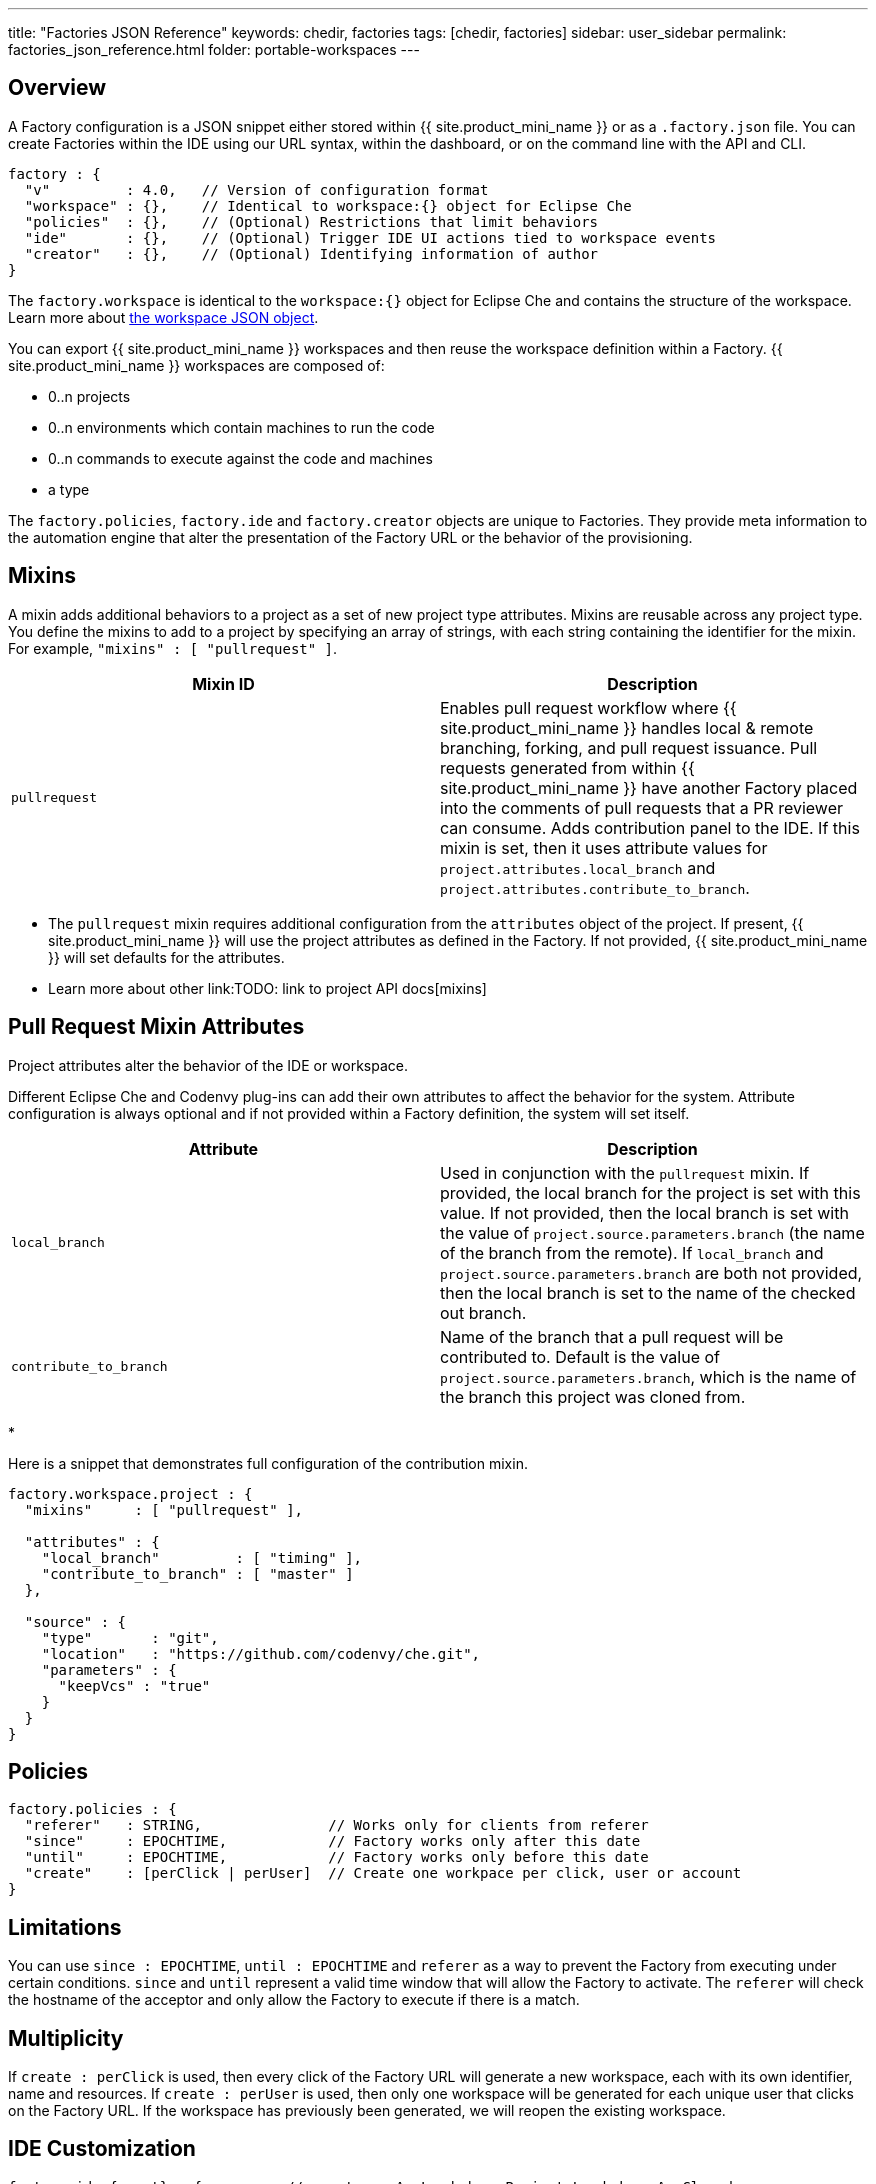---
title: "Factories JSON Reference"
keywords: chedir, factories
tags: [chedir, factories]
sidebar: user_sidebar
permalink: factories_json_reference.html
folder: portable-workspaces
---


[id="overview"]
== Overview

A Factory configuration is a JSON snippet either stored within {{ site.product_mini_name }} or as a `.factory.json` file. You can create Factories within the IDE using our URL syntax, within the dashboard, or on the command line with the API and CLI.

[source,json]
----
factory : {
  "v"         : 4.0,   // Version of configuration format
  "workspace" : {},    // Identical to workspace:{} object for Eclipse Che
  "policies"  : {},    // (Optional) Restrictions that limit behaviors
  "ide"       : {},    // (Optional) Trigger IDE UI actions tied to workspace events
  "creator"   : {},    // (Optional) Identifying information of author
}
----

The `factory.workspace` is identical to the `workspace:{}` object for Eclipse Che and contains the structure of the workspace. Learn more about link:workspace-data-model[the workspace JSON object].

You can export {{ site.product_mini_name }} workspaces and then reuse the workspace definition within a Factory. {{ site.product_mini_name }} workspaces are composed of:

* 0..n projects
* 0..n environments which contain machines to run the code
* 0..n commands to execute against the code and machines
* a type

The `factory.policies`, `factory.ide` and `factory.creator` objects are unique to Factories. They provide meta information to the automation engine that alter the presentation of the Factory URL or the behavior of the provisioning.

[id="mixins"]
== Mixins

A mixin adds additional behaviors to a project as a set of new project type attributes. Mixins are reusable across any project type. You define the mixins to add to a project by specifying an array of strings, with each string containing the identifier for the mixin. For example, `"mixins" : [ "pullrequest" ]`.

[width="100%",cols="50%,50%",options="header",]
|===
|Mixin ID |Description
|`pullrequest` |Enables pull request workflow where {{ site.product_mini_name }} handles local & remote branching, forking, and pull request issuance. Pull requests generated from within {{ site.product_mini_name }} have another Factory placed into the comments of pull requests that a PR reviewer can consume. Adds contribution panel to the IDE. If this mixin is set, then it uses attribute values for `project.attributes.local_branch` and `project.attributes.contribute_to_branch`. +
|===

* The `pullrequest` mixin requires additional configuration from the `attributes` object of the project. If present, {{ site.product_mini_name }} will use the project attributes as defined in the Factory. If not provided, {{ site.product_mini_name }} will set defaults for the attributes. +
* Learn more about other link:TODO: link to project API docs[mixins]

[id="pull-request-mixin-attributes"]
== Pull Request Mixin Attributes

Project attributes alter the behavior of the IDE or workspace.

Different Eclipse Che and Codenvy plug-ins can add their own attributes to affect the behavior for the system. Attribute configuration is always optional and if not provided within a Factory definition, the system will set itself.

[width="100%",cols="50%,50%",options="header",]
|===
|Attribute |Description
|`local_branch` |Used in conjunction with the `pullrequest` mixin. If provided, the local branch for the project is set with this value. If not provided, then the local branch is set with the value of `project.source.parameters.branch` (the name of the branch from the remote). If `local_branch` and `project.source.parameters.branch` are both not provided, then the local branch is set to the name of the checked out branch.
|`contribute_to_branch` |Name of the branch that a pull request will be contributed to. Default is the value of `project.source.parameters.branch`, which is the name of the branch this project was cloned from.
|===

* 

Here is a snippet that demonstrates full configuration of the contribution mixin.

[source,json]
----
factory.workspace.project : {
  "mixins"     : [ "pullrequest" ],

  "attributes" : {
    "local_branch"         : [ "timing" ],
    "contribute_to_branch" : [ "master" ]
  },

  "source" : {
    "type"       : "git",
    "location"   : "https://github.com/codenvy/che.git",
    "parameters" : {
      "keepVcs" : "true"
    }
  }
}
----

[id="policies"]
== Policies

[source,json]
----
factory.policies : {
  "referer"   : STRING,               // Works only for clients from referer
  "since"     : EPOCHTIME,            // Factory works only after this date
  "until"     : EPOCHTIME,            // Factory works only before this date
  "create"    : [perClick | perUser]  // Create one workpace per click, user or account
}
----

[id="limitations"]
== Limitations

You can use `since : EPOCHTIME`, `until : EPOCHTIME` and `referer` as a way to prevent the Factory from executing under certain conditions. `since` and `until` represent a valid time window that will allow the Factory to activate. The `referer` will check the hostname of the acceptor and only allow the Factory to execute if there is a match.

[id="multiplicity"]
== Multiplicity

If `create : perClick` is used, then every click of the Factory URL will generate a new workspace, each with its own identifier, name and resources. If `create : perUser` is used, then only one workspace will be generated for each unique user that clicks on the Factory URL. If the workspace has previously been generated, we will reopen the existing workspace.

[id="ide-customization"]
== IDE Customization

[source,json]
----
factory.ide.{event} : {          // event = onAppLoaded, onProjectsLoaded, onAppClosed
  "actions" : [{}]               // List of IDE actions to execute when event triggered
}

factory.ide.{event}.actions : [{
  "id"         : String,         // Action for IDE to perform when event triggered
  properties : {}                // Properties to customize action behavior
}]
----

You can instruct the Factory to invoke a series of IDE actions based upon events in the lifecycle of the workspace.

`onAppLoaded`::
  Triggered when the IDE is loaded.
`onProjectsLoaded`::
  Triggered when the workspace and all projects have been activated/imported.
`onAppClosed`::
  Triggered when the IDE is closed.

This is an example that associates a variety of actions with all of the events.

[source,json]
----
"ide" : {  
  "onProjectsLoaded" : {                // Actions triggered when a project is opened
    "actions" : [{  
      "id" : "openFile",                // Opens a file in editor. Can add multiple
      "properties" : {                  // The file to open (include project name)
        "file" : "/my-project/pom.xml"
      }
    },
    {  
      "id" : "runCommand",              // Launch command after IDE opens
      "properties" : {
        "name" : "MCI"                  // Command name
      }
    }
  ]},
  "onAppLoaded": {
     "actions": [
        {
           "properties:{
              "greetingTitle": "Getting Started",           // Title of a Welcome tab
              "greetingContentUrl": "http://example.com/README.html"    // HTML to be loaded into a tab
           },
           "id": "openWelcomePage"
        }
     ]
  },
  "onAppClosed" : {                     // Actions to be triggered when IDE is closed
    "actions" : [{
      "id" : "warnOnClose"              // Show warning when closing browser tab
    }]
  }
}
----

Each event type has a set of actions that can be triggered. There is no ordering of actions executed when you provide a list; {{ site.product_mini_name }} will asynchronously invoke multiple actions if appropriate. Some actions can be configured in how they perform and will have an associated `properties : {}` object.

*onProjectsLoaded Event*

[width="100%",cols="34%,33%,33%",options="header",]
|===
|Action |Properties? |Description
|`runCommand` |Yes |Specify the name of the command to invoke after the IDE is loaded. Specify the commands in the `factory.workspace.commands : []` array.
|`openFile` |Yes |Open project files as a tab in the editor.
|===

*onAppLoaded Event*

[width="100%",cols="34%,33%,33%",options="header",]
|===
|Action |Properties? |Description
|`openWelcomePage` |Yes |Customize the content of the welcome panel when the workspace is loaded. Note that browsers block http resources that are loaded into https pages.
|===

*onAppClosed Event*

[width="100%",cols="34%,33%,33%",options="header",]
|===
|Action |Properties? |Description
|`warnOnClose` |No |Opens a warning popup when the user closes the browser tab with a project that has uncommitted changes. Requires `project.parameters.keepVcs` to be `true`.
|===

[id="action-open-file"]
== Action: Open File

This action will open a file as a tab in the editor. You can provide this action multiple times to have multiple files open. The file property is a relative reference to a file in the project’s source tree. The `file` parameter is the relative path within the workspace to the file that should be opened by the editor. The `line` parameter is optional and can be used to move the editor cursor to a specific line when the file is opened. Note that projects are located in the workspaces `/projects` folder.

[source,json]
----
{  
  "id" : "openFile",
    "properties" : {
      "file" : "/my-project/pom.xml",
      "line" : "50"
  }
}
----

[id="action-find-and-replace"]
== Action: Find and Replace

If you create a project from a factory, you can have {{ site.product_mini_name }} perform a find / replace on values in the imported source code after it is imported into the project tree. This essentially lets you parameterize your source code. Find and replace can be run as a *Run Command* during `onProjectsLoaded` event. You can use `sed`, `awk` or any other tools that are available in your workspace environment.

Define a command for your workspace in `factory.workspace.workspaceConfig.commands`:

----
{
  "commandLine": "sed -i 's/***/userId984hfy6/g' /projects/console-java-simple/README.md",
  "name": "replace",
  "attributes": {
    "goal": "Common",
    "previewUrl": ""
  },
  "type": "custom"
}
----

In this example, we have created a named command `replace` which replaces `***` with a string in project’s README.md.

Then register this command to the execution list linked to `onProjectsLoaded` event. In this example, `replace` command is executed after project is imported into a workspace:

----
"ide": {
    "onProjectsLoaded": {
      "actions": [
        {
          "properties": {
            "name": "replace"
          },
          "id": "runCommand"
        }
      ]
    }
  }
----

Use https://www.gnu.org/software/sed/manual/html_node/Regular-Expressions.html[regular expressions] in sed, both in find/replace and file/file types patterns.

[id="creator"]
== Creator

This object has meta information that you can embed within the Factory. These attributes do not affect the automation behavior or the behavior of the generated workspace.

[source,json]
----
factory.creator : {
  "name"      : STRING,                // Name of author of this configuration file
  "email"     : STRING,                // Email address of author
  "created"   : EPOCHTIME,             // Set by the system
  "userId"    : STRING                 // Set by the system
}
----
